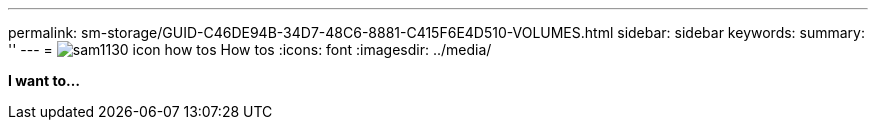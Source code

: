 ---
permalink: sm-storage/GUID-C46DE94B-34D7-48C6-8881-C415F6E4D510-VOLUMES.html
sidebar: sidebar
keywords: 
summary: ''
---
= image:../media/sam1130-icon-how-tos.gif[] How tos
:icons: font
:imagesdir: ../media/

*I want to...*
